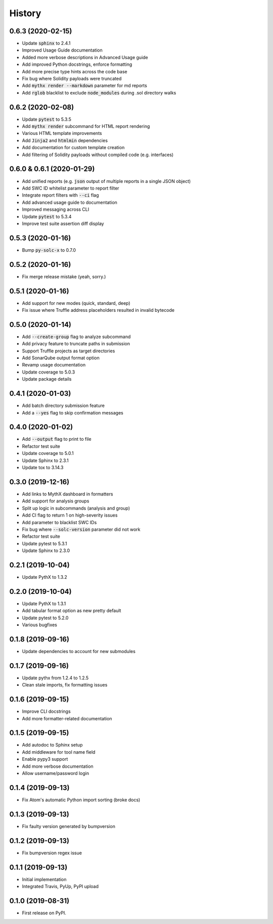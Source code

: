 =======
History
=======

0.6.3 (2020-02-15)
------------------

- Update :code:`sphinx` to 2.4.1
- Improved Usage Guide documentation
- Added more verbose descriptions in Advanced Usage guide
- Add improved Python docstrings, enforce formatting
- Add more precise type hints across the code base
- Fix bug where Solidity payloads were truncated
- Add :code:`mythx render --markdown` parameter for md reports
- Add :code:`rglob` blacklist to exclude :code:`node_modules` during .sol directory walks


0.6.2 (2020-02-08)
------------------

- Update :code:`pytest` to 5.3.5
- Add :code:`mythx render` subcommand for HTML report rendering
- Various HTML template improvements
- Add :code:`Jinja2` and :code:`htmlmin` dependencies
- Add documentation for custom template creation
- Add filtering of Solidity payloads without compiled code (e.g. interfaces)


0.6.0 & 0.6.1 (2020-01-29)
------------------

- Add unified reports (e.g. :code:`json` output of multiple reports in a single JSON object)
- Add SWC ID whitelist parameter to report filter
- Integrate report filters with :code:`--ci` flag
- Add advanced usage guide to documentation
- Improved messaging across CLI
- Update :code:`pytest` to 5.3.4
- Improve test suite assertion diff display


0.5.3 (2020-01-16)
------------------

- Bump :code:`py-solc-x` to 0.7.0


0.5.2 (2020-01-16)
------------------

- Fix merge release mistake (yeah, sorry.)


0.5.1 (2020-01-16)
------------------

- Add support for new modes (quick, standard, deep)
- Fix issue where Truffle address placeholders resulted in invalid bytecode


0.5.0 (2020-01-14)
------------------

- Add :code:`--create-group` flag to analyze subcommand
- Add privacy feature to truncate paths in submission
- Support Truffle projects as target directories
- Add SonarQube output format option
- Revamp usage documentation
- Update coverage to 5.0.3
- Update package details


0.4.1 (2020-01-03)
------------------

- Add batch directory submission feature
- Add a :code:`--yes` flag to skip confirmation messages

0.4.0 (2020-01-02)
------------------

- Add :code:`--output` flag to print to file
- Refactor test suite
- Update coverage to 5.0.1
- Update Sphinx to 2.3.1
- Update tox to 3.14.3

0.3.0 (2019-12-16)
------------------

- Add links to MythX dashboard in formatters
- Add support for analysis groups
- Split up logic in subcommands (analysis and group)
- Add CI flag to return 1 on high-severity issues
- Add parameter to blacklist SWC IDs
- Fix bug where :code:`--solc-version` parameter did not work
- Refactor test suite
- Update pytest to 5.3.1
- Update Sphinx to 2.3.0

0.2.1 (2019-10-04)
------------------

- Update PythX to 1.3.2

0.2.0 (2019-10-04)
------------------

- Update PythX to 1.3.1
- Add tabular format option as new pretty default
- Update pytest to 5.2.0
- Various bugfixes

0.1.8 (2019-09-16)
------------------

- Update dependencies to account for new submodules

0.1.7 (2019-09-16)
------------------

- Update pythx from 1.2.4 to 1.2.5
- Clean stale imports, fix formatting issues

0.1.6 (2019-09-15)
------------------

- Improve CLI docstrings
- Add more formatter-related documentation

0.1.5 (2019-09-15)
------------------

- Add autodoc to Sphinx setup
- Add middleware for tool name field
- Enable pypy3 support
- Add more verbose documentation
- Allow username/password login

0.1.4 (2019-09-13)
------------------

- Fix Atom's automatic Python import sorting (broke docs)

0.1.3 (2019-09-13)
------------------

- Fix faulty version generated by bumpversion

0.1.2 (2019-09-13)
------------------

- Fix bumpversion regex issue

0.1.1 (2019-09-13)
------------------

- Initial implementation
- Integrated Travis, PyUp, PyPI upload

0.1.0 (2019-08-31)
------------------

- First release on PyPI.
